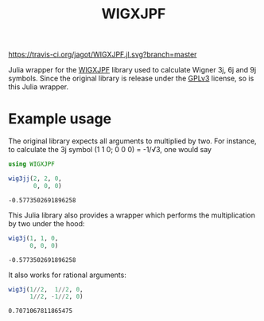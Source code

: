 #+TITLE: WIGXJPF

[[https://travis-ci.org/jagot/WIGXJPF.jl][https://travis-ci.org/jagot/WIGXJPF.jl.svg?branch=master]]

Julia wrapper for the [[http://fy.chalmers.se/subatom/wigxjpf/][WIGXJPF]] library used to calculate Wigner 3j, 6j
and 9j symbols. Since the original library is release under the [[https://www.gnu.org/licenses/gpl-3.0.en.html][GPLv3]]
license, so is this Julia wrapper.

* Example usage
  The original library expects all arguments to multiplied by two. For
  instance, to calculate the 3j symbol (1 1 0; 0 0 0) = -1/√3, one
  would say
  #+BEGIN_SRC julia :exports both :session *julia*
    using WIGXJPF

    wig3jj(2, 2, 0,
           0, 0, 0)
  #+END_SRC

  #+RESULTS:
  : -0.5773502691896258

  This Julia library also provides a wrapper which performs the
  multiplication by two under the hood:
  #+BEGIN_SRC julia :exports both :session *julia*
    wig3j(1, 1, 0,
          0, 0, 0)
  #+END_SRC

  #+RESULTS:
  : -0.5773502691896258

  It also works for rational arguments:
  #+BEGIN_SRC julia :exports both :session *julia*
    wig3j(1//2,  1//2, 0,
          1//2, -1//2, 0)
  #+END_SRC

  #+RESULTS:
  : 0.7071067811865475
